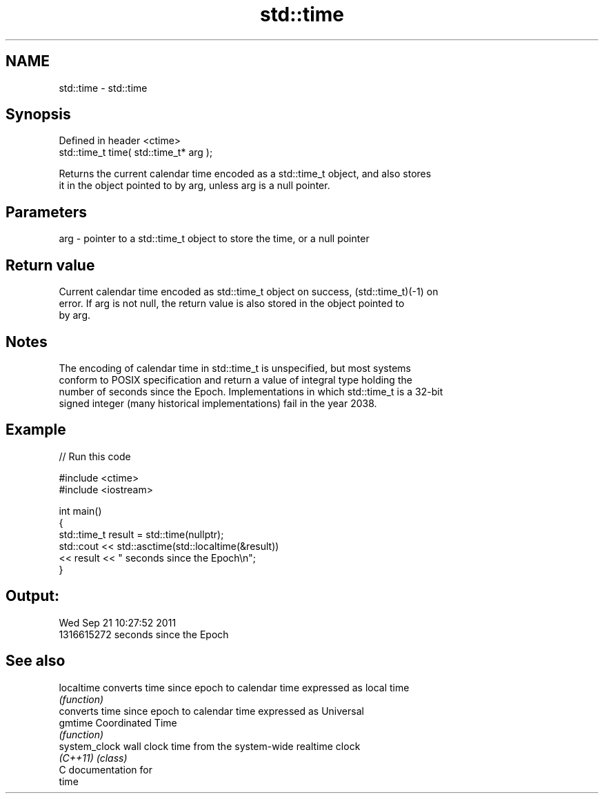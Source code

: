 .TH std::time 3 "2019.03.28" "http://cppreference.com" "C++ Standard Libary"
.SH NAME
std::time \- std::time

.SH Synopsis
   Defined in header <ctime>
   std::time_t time( std::time_t* arg );

   Returns the current calendar time encoded as a std::time_t object, and also stores
   it in the object pointed to by arg, unless arg is a null pointer.

.SH Parameters

   arg - pointer to a std::time_t object to store the time, or a null pointer

.SH Return value

   Current calendar time encoded as std::time_t object on success, (std::time_t)(-1) on
   error. If arg is not null, the return value is also stored in the object pointed to
   by arg.

.SH Notes

   The encoding of calendar time in std::time_t is unspecified, but most systems
   conform to POSIX specification and return a value of integral type holding the
   number of seconds since the Epoch. Implementations in which std::time_t is a 32-bit
   signed integer (many historical implementations) fail in the year 2038.

.SH Example

   
// Run this code

 #include <ctime>
 #include <iostream>
  
 int main()
 {
     std::time_t result = std::time(nullptr);
     std::cout << std::asctime(std::localtime(&result))
               << result << " seconds since the Epoch\\n";
 }

.SH Output:

 Wed Sep 21 10:27:52 2011
 1316615272 seconds since the Epoch

.SH See also

   localtime    converts time since epoch to calendar time expressed as local time
                \fI(function)\fP 
                converts time since epoch to calendar time expressed as Universal
   gmtime       Coordinated Time
                \fI(function)\fP 
   system_clock wall clock time from the system-wide realtime clock
   \fI(C++11)\fP      \fI(class)\fP 
   C documentation for
   time

